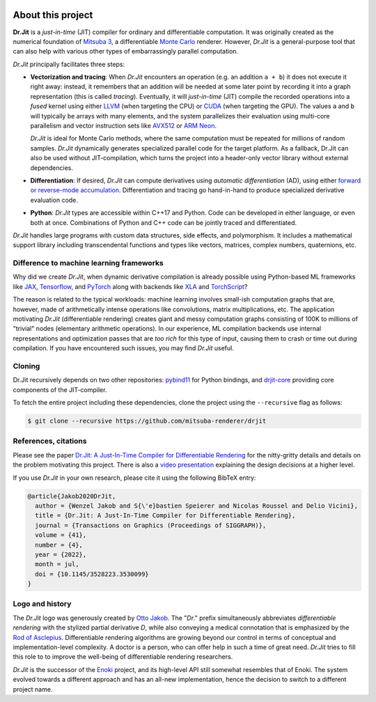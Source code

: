 .. image:: ../ext/drjit-core/resources/drjit-logo-dark.svg
  :width: 500
  :align: center
  :alt: Dr.Jit logo
  :class: only-light

.. image:: ../ext/drjit-core/resources/drjit-logo-light.svg
  :width: 500
  :align: center
  :alt: Dr.Jit logo
  :class: only-dark

About this project
==================

**Dr.Jit** is a *just-in-time* (JIT) compiler for ordinary and differentiable
computation. It was originally created as the numerical foundation of `Mitsuba
3 <https://github.com/mitsuba-renderer/mitsuba3>`_, a differentiable `Monte
Carlo <https://en.wikipedia.org/wiki/Monte_Carlo_method>`_ renderer. However,
*Dr.Jit* is a general-purpose tool that can also help with various other types
of embarrassingly parallel computation.

*Dr.Jit* principally facilitates three steps:

- **Vectorization and tracing**: When *Dr.Jit* encounters an operation (e.g. an
  addition ``a + b``) it does not execute it right away: instead, it remembers
  that an addition will be needed at some later point by recording it into a
  graph representation (this is called *tracing*). Eventually, it will
  *just-in-time* (JIT) compile the recorded operations into a *fused* kernel
  using either `LLVM <https://en.wikipedia.org/wiki/LLVM>`_ (when targeting the
  CPU) or `CUDA <https://en.wikipedia.org/wiki/CUDA>`_ (when targeting the
  GPU). The values ``a`` and ``b`` will typically be arrays with many elements,
  and the system parallelizes their evaluation using multi-core parallelism and
  vector instruction sets like `AVX512
  <https://en.wikipedia.org/wiki/AVX-512>`_ or `ARM Neon
  <https://developer.arm.com/architectures/instruction-sets/simd-isas/neon>`_.

  *Dr.Jit* is ideal for Monte Carlo methods, where the same computation must be
  repeated for millions of random samples. *Dr.Jit* dynamically generates
  specialized parallel code for the target platform.
  As a fallback, Dr.Jit can also be used without JIT-compilation, which turns
  the project into a header-only vector library without external dependencies.

- **Differentiation**: If desired, *Dr.Jit* can compute derivatives using
  *automatic differentiation* (AD), using either `forward or reverse-mode
  accumulation <https://en.wikipedia.org/wiki/Automatic_differentiation>`_.
  Differentiation and tracing go hand-in-hand to produce specialized derivative
  evaluation code.

- **Python**: *Dr.Jit* types are accessible within C++17 and Python. Code can be
  developed in either language, or even both at once. Combinations of Python
  and C++ code can be jointly traced and differentiated.

*Dr.Jit* handles large programs with custom data structures, side effects, and
polymorphism. It includes a mathematical support library including
transcendental functions and types like vectors, matrices, complex numbers,
quaternions, etc.

Difference to machine learning frameworks
-----------------------------------------

Why did we create *Dr.Jit*, when dynamic derivative compilation is already
possible using Python-based ML frameworks like `JAX
<https://github.com/google/jax>`_, `Tensorflow <https://www.tensorflow.org>`_,
and `PyTorch <https://github.com/pytorch/pytorch>`_ along with backends like
`XLA <https://www.tensorflow.org/xla>`_ and `TorchScript
<https://pytorch.org/docs/stable/jit.html>`_?

The reason is related to the typical workloads: machine learning involves
small-ish computation graphs that are, however, made of arithmetically intense
operations like convolutions, matrix multiplications, etc. The application
motivating *Dr.Jit* (differentiable rendering) creates giant and messy
computation graphs consisting of 100K to millions of "trivial" nodes
(elementary arithmetic operations). In our experience, ML compilation backends
use internal representations and optimization passes that are *too rich* for
this type of input, causing them to crash or time out during compilation. If
you have encountered such issues, you may find *Dr.Jit* useful.

Cloning
-------

Dr.Jit recursively depends on two other repositories: `pybind11
<https://github.com/pybind/pybind11>`_ for Python bindings, and `drjit-core
<https://github.com/mitsuba-renderer/drjit-core>`_ providing core components of
the JIT-compiler.

To fetch the entire project including these dependencies, clone the project
using the ``--recursive`` flag as follows:

.. code-block:: bash

    $ git clone --recursive https://github.com/mitsuba-renderer/drjit

References, citations
---------------------

Please see the paper `Dr.Jit: A Just-In-Time Compiler for Differentiable
Rendering <https://rgl.epfl.ch/publications/Jakob2020DrJit>`_ for the
nitty-gritty details and details on the problem motivating this project. There
is also a `video presentation
<https://rgl.s3.eu-central-1.amazonaws.com/media/papers/Jakob2020DrJit.mp4>`_
explaining the design decisions at a higher level.

If you use *Dr.Jit* in your own research, please cite it using the following
BibTeX entry:

.. code-block:: bibtex

    @article{Jakob2020DrJit,
      author = {Wenzel Jakob and S{\'e}bastien Speierer and Nicolas Roussel and Delio Vicini},
      title = {Dr.Jit: A Just-In-Time Compiler for Differentiable Rendering},
      journal = {Transactions on Graphics (Proceedings of SIGGRAPH)},
      volume = {41},
      number = {4},
      year = {2022},
      month = jul,
      doi = {10.1145/3528223.3530099}
    }

Logo and history
----------------

The *Dr.Jit* logo was generously created by `Otto Jakob
<https://ottojakob.com>`_. The "*Dr*." prefix simultaneously abbreviates
*differentiable rendering* with the stylized partial derivative *D*, while also
conveying a medical connotation that is emphasized by the `Rod of Asclepius
<https://en.wikipedia.org/wiki/Rod_of_Asclepius>`_. Differentiable rendering
algorithms are growing beyond our control in terms of conceptual and
implementation-level complexity. A doctor is a person, who can offer help in
such a time of great need. *Dr.Jit* tries to fill this role to to improve the
well-being of differentiable rendering researchers.

*Dr.Jit* is the successor of the `Enoki
<https://github.com/mitsuba-renderer/enoki>`_ project, and its high-level API
still somewhat resembles that of Enoki. The system evolved towards a different
approach and has an all-new implementation, hence the decision to switch to a
different project name.
